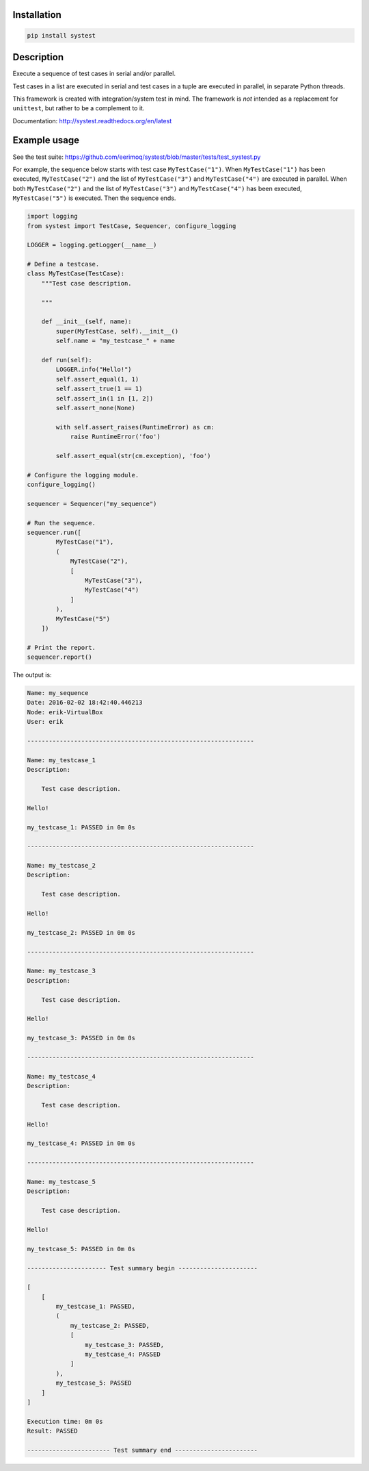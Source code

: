 |buildstatus|_

Installation
============

.. code-block:: python

    pip install systest

Description
===========

Execute a sequence of test cases in serial and/or parallel.

Test cases in a list are executed in serial and test cases in a tuple
are executed in parallel, in separate Python threads.

This framework is created with integration/system test in mind. The
framework is *not* intended as a replacement for ``unittest``, but
rather to be a complement to it.

Documentation: http://systest.readthedocs.org/en/latest

Example usage
=============

See the test suite:
https://github.com/eerimoq/systest/blob/master/tests/test_systest.py

For example, the sequence below starts with test case
``MyTestCase("1")``. When ``MyTestCase("1")`` has been executed,
``MyTestCase("2")`` and the list of ``MyTestCase("3")`` and
``MyTestCase("4")`` are executed in parallel. When both
``MyTestCase("2")`` and the list of ``MyTestCase("3")`` and
``MyTestCase("4")`` has been executed, ``MyTestCase("5")`` is
executed. Then the sequence ends.

.. code-block:: python

   import logging
   from systest import TestCase, Sequencer, configure_logging

   LOGGER = logging.getLogger(__name__)

   # Define a testcase.
   class MyTestCase(TestCase):
       """Test case description.

       """

       def __init__(self, name):
           super(MyTestCase, self).__init__()
           self.name = "my_testcase_" + name

       def run(self):
           LOGGER.info("Hello!")
           self.assert_equal(1, 1)
           self.assert_true(1 == 1)
           self.assert_in(1 in [1, 2])
           self.assert_none(None)

           with self.assert_raises(RuntimeError) as cm:
               raise RuntimeError('foo')

           self.assert_equal(str(cm.exception), 'foo')

   # Configure the logging module.
   configure_logging()

   sequencer = Sequencer("my_sequence")

   # Run the sequence.
   sequencer.run([
           MyTestCase("1"),
           (
               MyTestCase("2"),
               [
                   MyTestCase("3"),
                   MyTestCase("4")
               ]
           ),
           MyTestCase("5")
       ])

   # Print the report.
   sequencer.report()

The output is:

.. code-block:: text

   Name: my_sequence
   Date: 2016-02-02 18:42:40.446213
   Node: erik-VirtualBox
   User: erik

   ---------------------------------------------------------------

   Name: my_testcase_1
   Description:

       Test case description.

   Hello!

   my_testcase_1: PASSED in 0m 0s

   ---------------------------------------------------------------

   Name: my_testcase_2
   Description:

       Test case description.

   Hello!

   my_testcase_2: PASSED in 0m 0s

   ---------------------------------------------------------------

   Name: my_testcase_3
   Description:

       Test case description.

   Hello!

   my_testcase_3: PASSED in 0m 0s

   ---------------------------------------------------------------

   Name: my_testcase_4
   Description:

       Test case description.

   Hello!

   my_testcase_4: PASSED in 0m 0s

   ---------------------------------------------------------------

   Name: my_testcase_5
   Description:

       Test case description.

   Hello!

   my_testcase_5: PASSED in 0m 0s

   ---------------------- Test summary begin ----------------------

   [
       [
           my_testcase_1: PASSED,
           (
               my_testcase_2: PASSED,
               [
                   my_testcase_3: PASSED,
                   my_testcase_4: PASSED
               ]
           ),
           my_testcase_5: PASSED
       ]
   ]

   Execution time: 0m 0s
   Result: PASSED

   ----------------------- Test summary end -----------------------

.. |buildstatus| image:: https://travis-ci.org/eerimoq/systest.svg
.. _buildstatus: https://travis-ci.org/eerimoq/systest
